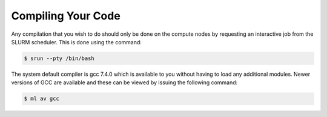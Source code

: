 ###################
Compiling Your Code
###################

Any compilation that you wish to do should only be done on the compute nodes by requesting an interactive job from the SLURM scheduler. This is done using the command:

.. code-block:: console

   $ srun --pty /bin/bash

The system default compiler is gcc 7.4.0 which is available to you without having to load any additional modules. Newer versions of GCC are available and these can be viewed by issuing the following command:

.. code-block:: console

   $ ml av gcc
